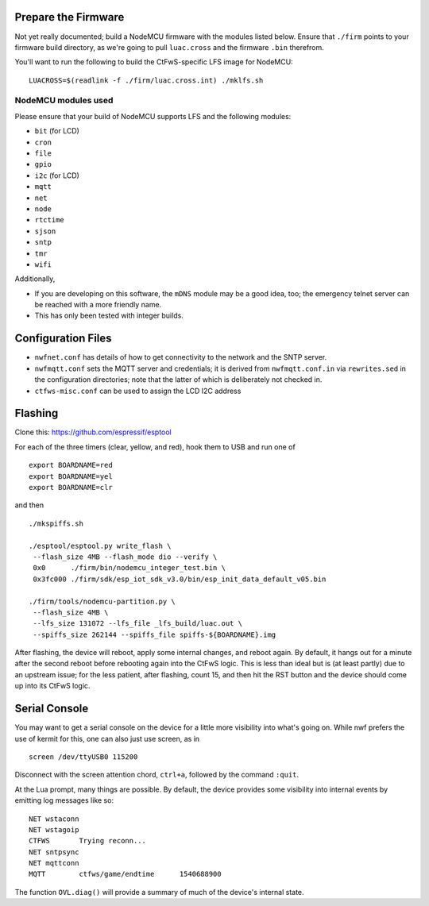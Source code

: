 Prepare the Firmware
####################

Not yet really documented; build a NodeMCU firmware with the modules listed
below.  Ensure that ``./firm`` points to your firmware build directory, as
we're going to pull ``luac.cross`` and the firmware ``.bin`` therefrom.

You'll want to run the following to build the CtFwS-specific LFS image for
NodeMCU::

  LUACROSS=$(readlink -f ./firm/luac.cross.int) ./mklfs.sh

NodeMCU modules used
====================

Please ensure that your build of NodeMCU supports LFS and the following
modules:

* ``bit`` (for LCD)
* ``cron``
* ``file``
* ``gpio``
* ``i2c`` (for LCD)
* ``mqtt``
* ``net``
* ``node``
* ``rtctime``
* ``sjson``
* ``sntp``
* ``tmr``
* ``wifi``

Additionally,

* If you are developing on this software, the ``mDNS`` module may be a good
  idea, too; the emergency telnet server can be reached with a more friendly
  name.

* This has only been tested with integer builds.

Configuration Files
###################

* ``nwfnet.conf`` has details of how to get connectivity to the network and
  the SNTP server.
* ``nwfmqtt.conf`` sets the MQTT server and credentials; it is derived from
  ``nwfmqtt.conf.in`` via ``rewrites.sed`` in the configuration directories;
  note that the latter of which is deliberately not checked in.
* ``ctfws-misc.conf`` can be used to assign the LCD I2C address

Flashing
########

Clone this: https://github.com/espressif/esptool

For each of the three timers (clear, yellow, and red), hook them to USB and run
one of ::

    export BOARDNAME=red
    export BOARDNAME=yel
    export BOARDNAME=clr

and then ::

    ./mkspiffs.sh

    ./esptool/esptool.py write_flash \
     --flash_size 4MB --flash_mode dio --verify \
     0x0      ./firm/bin/nodemcu_integer_test.bin \
     0x3fc000 ./firm/sdk/esp_iot_sdk_v3.0/bin/esp_init_data_default_v05.bin

    ./firm/tools/nodemcu-partition.py \
     --flash_size 4MB \
     --lfs_size 131072 --lfs_file _lfs_build/luac.out \
     --spiffs_size 262144 --spiffs_file spiffs-${BOARDNAME}.img

After flashing, the device will reboot, apply some internal changes, and reboot
again.  By default, it hangs out for a minute after the second reboot before
rebooting again into the CtFwS logic.  This is less than ideal but is (at least
partly) due to an upstream issue; for the less patient, after flashing, count
15, and then hit the RST button and the device should come up into its CtFwS
logic.

Serial Console
##############

You may want to get a serial console on the device for a little more visibility
into what's going on.  While nwf prefers the use of kermit for this, one can
also just use screen, as in ::

    screen /dev/ttyUSB0 115200

Disconnect with the screen attention chord, ``ctrl+a``, followed by the command
``:quit``.

At the Lua prompt, many things are possible.  By default, the device provides
some visibility into internal events by emitting log messages like so::

    NET	wstaconn
    NET	wstagoip
    CTFWS	Trying reconn...
    NET	sntpsync
    NET	mqttconn
    MQTT	ctfws/game/endtime	1540688900

The function ``OVL.diag()`` will provide a summary of much of the device's
internal state.


